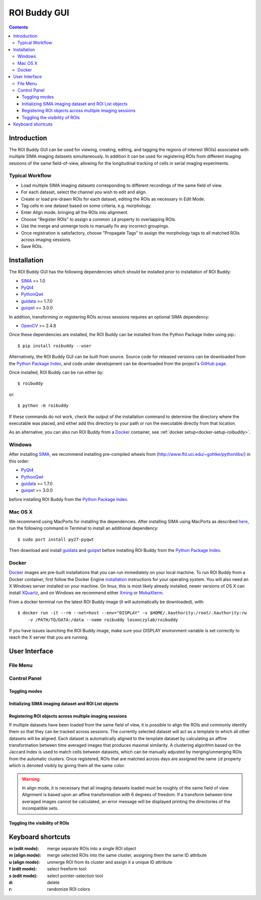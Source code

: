 *************
ROI Buddy GUI
*************

.. Contents::

Introduction
============

The ROI Buddy GUI can be used for viewing, creating, editing, and tagging the
regions of interest (ROIs) associated with multiple SIMA imaging datasets
simultaneously.
In addition it can be used for registering ROIs from different imaging
sessions of the same field-of-view, allowing for the longitudinal tracking of
cells in serial imaging experiments.

.. figure:: roi_buddy/overview.jpg
   :align:  center

Typical Workflow
----------------
* Load multiple SIMA imaging datasets corresponding to different recordings of the same field of view.
* For each dataset, select the channel you wish to edit and align.
* Create or load pre-drawn ROIs for each dataset, editing the ROIs as necessary in Edit Mode.
* Tag cells in one dataset based on some criteria, e.g. morphology.
* Enter Align mode, bringing all the ROIs into alignment.
* Choose "Register ROIs" to assign a common ``id`` property to overlapping ROIs.
* Use the merge and unmerge tools to manually fix any incorrect groupings.
* Once registration is satisfactory, choose "Propagate Tags" to assign the morphology tags to all matched ROIs across imaging sessions.
* Save ROIs.

Installation
============

The ROI Buddy GUI has the following dependencies which should be installed
prior to installation of ROI Buddy:

* `SIMA <https://pypi.python.org/pypi/sima>`_ >= 1.0
* `PyQt4 <http://www.riverbankcomputing.co.uk/software/pyqt>`_
* `PythonQwt <https://github.com/PierreRaybaut/PythonQwt>`_
* `guidata <https://pypi.python.org/pypi/guidata>`_ >= 1.7.0
* `guiqwt <https://pypi.python.org/pypi/guiqwt>`_ >= 3.0.0

In addition, transforming or registering ROIs across sessions requires an
optional SIMA dependency:

* `OpenCV <http://opencv.org>`_ >= 2.4.8

Once these dependencies are installed, the ROI Buddy can be installed from 
the Python Package Index using pip.::

    $ pip install roibuddy --user

Alternatively, the ROI Buddy GUI can be built from source. Source code for
released versions can be downloaded from the `Python Package Index
<https://pypi.python.org/pypi/roibuddy>`__, and code under development can be
downloaded from the project's `GitHub page
<https://github.com/losonczylab/roibuddy>`__.

Once installed, ROI Buddy can be run either by::

    $ roibuddy

or::

    $ python -m roibuddy


If these commands do not work, check the output of the installation command to
determine the directory where the executable was placed, and either add this
directory to your path or run the executable directly from that location.

As an alternative, you can also run ROI Buddy from a
`Docker <https://www.docker.com/>`_ container, see :ref:`docker setup<docker-setup-roibuddy>`.

Windows
-------
After installing `SIMA <install.html>`__, we recommend installing pre-compiled
wheels from (http://www.lfd.uci.edu/~gohlke/pythonlibs/) in this order:

* `PyQt4 <http://www.lfd.uci.edu/~gohlke/pythonlibs/#pyqt4>`_
* `PythonQwt <http://www.lfd.uci.edu/~gohlke/pythonlibs/#pythonqwt>`_
* `guidata <http://www.lfd.uci.edu/~gohlke/pythonlibs/#guiqwt>`_ >= 1.7.0
* `guiqwt <http://www.lfd.uci.edu/~gohlke/pythonlibs/#guiqwt>`_ >= 3.0.0

before installing ROI Buddy from the
`Python Package Index <https://pypi.python.org/pypi/roibuddy>`__.


Mac OS X
--------
We recommend using MacPorts for installing the dependencies. 
After installing SIMA using MacPorts as described `here <install.html>`__,
run the following command in Terminal to install an additional dependency::

    $ sudo port install py27-pyqwt

Then download and install `guidata <https://code.google.com/p/guidata/>`__ and
`guiqwt <https://code.google.com/p/guiqwt/>`__ before installing ROI Buddy from
the `Python Package Index <https://pypi.python.org/pypi/roibuddy>`__.

.. _docker-setup-roibuddy:

Docker
------
`Docker <https://www.docker.com/>`_ images are pre-built installations
that you can run immediately on your local machine. To run ROI Buddy from a
Docker container, first follow the Docker Engine
`installation <https://docs.docker.com/engine/installation/>`_ instructions
for your operating system. You will also need an X Windows server installed
on your machine. On linux, this is most likely already installed, newer
versions of OS X can install `XQuartz <https://www.xquartz.org/>`_, and on
Windows we recommend either `Xming <https://sourceforge.net/projects/xming/>`_
or `MobaXterm <http://mobaxterm.mobatek.net/>`_.

From a docker terminal run the latest ROI Buddy image (it will automatically be downloaded), with::

    $ docker run -it --rm --net=host --env="DISPLAY" -v $HOME/.Xauthority:/root/.Xauthority:rw
        -v /PATH/TO/DATA:/data --name roibuddy losonczylab/roibuddy

If you have issues launching the ROI Buddy image, make sure your DISPLAY
environment variable is set correctly to reach the X server that you are running.


User Interface
==============
File Menu
---------
.. csv-table::
    :file: roi_buddy/File_Menu.csv
    :header: "File Menu Option", "Action"
    :widths: 1, 4

Control Panel
-------------
.. figure:: roi_buddy/main_panel.jpg
   :align:  center

Toggling modes
++++++++++++++
.. csv-table::
    :file: roi_buddy/control_panel_modes.csv
    :widths: 1, 4

Initializing SIMA imaging dataset and ROI List objects
++++++++++++++++++++++++++++++++++++++++++++++++++++++
.. csv-table::
    :file: roi_buddy/control_panel_initialize_sets.csv
    :widths: 1, 4

Registering ROI objects across multiple imaging sessions
++++++++++++++++++++++++++++++++++++++++++++++++++++++++
If multiple datasets have been loaded from the same field of view, it is possible to align the ROIs and commonly identify them
so that they can be tracked across sessions. The currently selected dataset will act as a template to which all other datasets
will be aligned. Each dataset is automatically aligned to the template dataset by calculating an affine transformation between
time averaged images that produces maximal similarity. A clustering algorithm based on the Jaccard Index is used to match cells 
between datasets, which can be manually adjusted by merging/unmerging ROIs from the automatic clusters. Once registered, ROIs that
are matched across days are assigned the same ``id`` property which is denoted visibly by giving them all the same color.

.. csv-table::
    :file: roi_buddy/control_panel_registration.csv
    :widths: 1, 4

.. warning::
    In align mode, it is necessary that all imaging datasets loaded must be
    roughly of the same field of view.  Alignment is based upon an affine
    transformation with 6 degrees of freedom.  If a transform between
    time averaged images cannot be calculated, an error message will be displayed printing
    the directories of the incompatible sets.

Toggling the visibility of ROIs
+++++++++++++++++++++++++++++++
.. csv-table::
    :file: roi_buddy/control_panel_view_rois.csv
    :widths: 1, 4


Keyboard shortcuts
==================

:m (edit mode): merge separate ROIs into a single ROI object
:m (align mode): merge selected ROIs into the same cluster, assigning them the same ID attribute
:u (align mode): unmerge ROI from its cluster and assign it a unique ID attribute
:f (edit mode): select freeform tool
:s (edit mode): select pointer-selection tool
:d: delete
:r: randomize ROI colors

